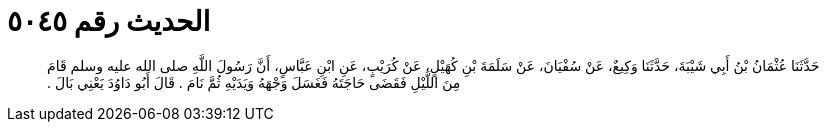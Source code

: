 
= الحديث رقم ٥٠٤٥

[quote.hadith]
حَدَّثَنَا عُثْمَانُ بْنُ أَبِي شَيْبَةَ، حَدَّثَنَا وَكِيعٌ، عَنْ سُفْيَانَ، عَنْ سَلَمَةَ بْنِ كُهَيْلٍ، عَنْ كُرَيْبٍ، عَنِ ابْنِ عَبَّاسٍ، أَنَّ رَسُولَ اللَّهِ صلى الله عليه وسلم قَامَ مِنَ اللَّيْلِ فَقَضَى حَاجَتَهُ فَغَسَلَ وَجْهَهُ وَيَدَيْهِ ثُمَّ نَامَ ‏.‏ قَالَ أَبُو دَاوُدَ يَعْنِي بَالَ ‏.‏
